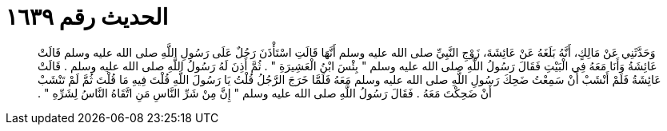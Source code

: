 
= الحديث رقم ١٦٣٩

[quote.hadith]
وَحَدَّثَنِي عَنْ مَالِكٍ، أَنَّهُ بَلَغَهُ عَنْ عَائِشَةَ، زَوْجِ النَّبِيِّ صلى الله عليه وسلم أَنَّهَا قَالَتِ اسْتَأْذَنَ رَجُلٌ عَلَى رَسُولِ اللَّهِ صلى الله عليه وسلم قَالَتْ عَائِشَةُ وَأَنَا مَعَهُ فِي الْبَيْتِ فَقَالَ رَسُولُ اللَّهِ صلى الله عليه وسلم ‏"‏ بِئْسَ ابْنُ الْعَشِيرَةِ ‏"‏ ‏.‏ ثُمَّ أَذِنَ لَهُ رَسُولُ اللَّهِ صلى الله عليه وسلم ‏.‏ قَالَتْ عَائِشَةُ فَلَمْ أَنْشَبْ أَنْ سَمِعْتُ ضَحِكَ رَسُولِ اللَّهِ صلى الله عليه وسلم مَعَهُ فَلَمَّا خَرَجَ الرَّجُلُ قُلْتُ يَا رَسُولَ اللَّهِ قُلْتَ فِيهِ مَا قُلْتَ ثُمَّ لَمْ تَنْشَبْ أَنْ ضَحِكْتَ مَعَهُ ‏.‏ فَقَالَ رَسُولُ اللَّهِ صلى الله عليه وسلم ‏"‏ إِنَّ مِنْ شَرِّ النَّاسِ مَنِ اتَّقَاهُ النَّاسُ لِشَرِّهِ ‏"‏ ‏.‏